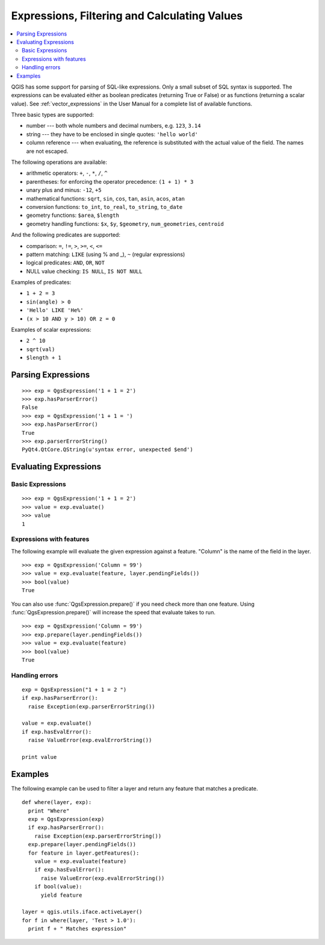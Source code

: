 .. index:: expressions, filtering, calculating values

.. _expressions:

*********************************************
Expressions, Filtering and Calculating Values
*********************************************

.. contents::
   :local:

QGIS has some support for parsing of SQL-like expressions. Only a small subset
of SQL syntax is supported. The expressions can be evaluated either as boolean
predicates (returning True or False) or as functions (returning a scalar value).
See :ref:`vector_expressions` in the User Manual for a complete list of available
functions.

Three basic types are supported:

* number --- both whole numbers and decimal numbers, e.g. ``123``, ``3.14``
* string --- they have to be enclosed in single quotes: ``'hello world'``
* column reference --- when evaluating, the reference is substituted with the
  actual value of the field. The names are not escaped.

The following operations are available:

* arithmetic operators: ``+``, ``-``, ``*``, ``/``, ``^``
* parentheses: for enforcing the operator precedence: ``(1 + 1) * 3``
* unary plus and minus: ``-12``, ``+5``
* mathematical functions: ``sqrt``, ``sin``, ``cos``, ``tan``, ``asin``,
  ``acos``, ``atan``
* conversion functions: ``to_int``, ``to_real``, ``to_string``, ``to_date``
* geometry functions: ``$area``, ``$length``
* geometry handling functions: ``$x``, ``$y``, ``$geometry``, ``num_geometries``, ``centroid``

And the following predicates are supported:

* comparison: ``=``, ``!=``, ``>``, ``>=``, ``<``, ``<=``
* pattern matching: ``LIKE`` (using % and _), ``~`` (regular expressions)
* logical predicates: ``AND``, ``OR``, ``NOT``
* NULL value checking: ``IS NULL``, ``IS NOT NULL``

Examples of predicates:

* ``1 + 2 = 3``
* ``sin(angle) > 0``
* ``'Hello' LIKE 'He%'``
* ``(x > 10 AND y > 10) OR z = 0``

Examples of scalar expressions:

* ``2 ^ 10``
* ``sqrt(val)``
* ``$length + 1``

.. index:: expressions; parsing

Parsing Expressions
===================

::

  >>> exp = QgsExpression('1 + 1 = 2')
  >>> exp.hasParserError()
  False
  >>> exp = QgsExpression('1 + 1 = ')
  >>> exp.hasParserError()
  True
  >>> exp.parserErrorString()
  PyQt4.QtCore.QString(u'syntax error, unexpected $end')

.. index:: expressions; evaluating

Evaluating Expressions
======================

Basic Expressions
-----------------

::

  >>> exp = QgsExpression('1 + 1 = 2')
  >>> value = exp.evaluate()
  >>> value
  1

Expressions with features
--------------------------

The following example will evaluate the given expression against a feature.
"Column" is the name of the field in the layer.

::

  >>> exp = QgsExpression('Column = 99')
  >>> value = exp.evaluate(feature, layer.pendingFields())
  >>> bool(value)
  True

You can also use :func:`QgsExpression.prepare()` if you need check more than
one feature.  Using :func:`QgsExpression.prepare()` will increase the speed
that evaluate takes to run.

::

  >>> exp = QgsExpression('Column = 99')
  >>> exp.prepare(layer.pendingFields())
  >>> value = exp.evaluate(feature)
  >>> bool(value)
  True


Handling errors
---------------

::

  exp = QgsExpression("1 + 1 = 2 ")
  if exp.hasParserError():
    raise Exception(exp.parserErrorString())

  value = exp.evaluate()
  if exp.hasEvalError():
    raise ValueError(exp.evalErrorString())

  print value

Examples
========

The following example can be used to filter a layer and return any feature that
matches a predicate.

::

  def where(layer, exp):
    print "Where"
    exp = QgsExpression(exp)
    if exp.hasParserError():
      raise Exception(exp.parserErrorString())
    exp.prepare(layer.pendingFields())
    for feature in layer.getFeatures():
      value = exp.evaluate(feature)
      if exp.hasEvalError():
        raise ValueError(exp.evalErrorString())
      if bool(value):
        yield feature

  layer = qgis.utils.iface.activeLayer()
  for f in where(layer, 'Test > 1.0'):
    print f + " Matches expression"
